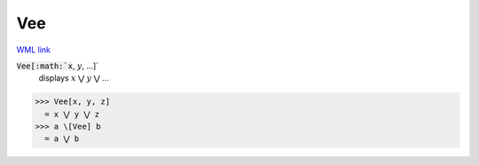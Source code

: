 Vee
===

`WML link <https://reference.wolfram.com/language/ref/Vee.html>`_


:code:`Vee[:math:`x`, :math:`y`, ...]`
    displays :math:`x` ⋁ :math:`y` ⋁ ...





>>> Vee[x, y, z]
  = x ⋁ y ⋁ z
>>> a \[Vee] b
  = a ⋁ b

